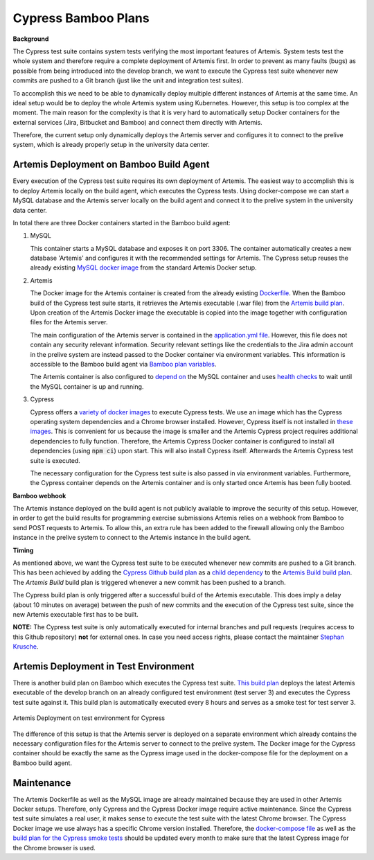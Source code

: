 Cypress Bamboo Plans
====================

**Background**

The Cypress test suite contains system tests verifying the most important features of Artemis. System tests test the whole system and therefore require a complete deployment of Artemis first.
In order to prevent as many faults (bugs) as possible from being introduced into the develop branch, we want to execute the Cypress test suite whenever new commits are pushed to a Git branch (just like the unit and integration test suites).

To accomplish this we need to be able to dynamically deploy multiple different instances of Artemis at the same time. An ideal setup would be to deploy the whole Artemis system using Kubernetes. However, this setup is too complex at the moment.
The main reason for the complexity is that it is very hard to automatically setup Docker containers for the external services (Jira, Bitbucket and Bamboo) and connect them directly with Artemis.

Therefore, the current setup only dynamically deploys the Artemis server and configures it to connect to the prelive system, which is already properly setup in the university data center.

Artemis Deployment on Bamboo Build Agent
----------------------------------------
Every execution of the Cypress test suite requires its own deployment of Artemis. The easiest way to accomplish this is to deploy Artemis locally on the build agent, which executes the Cypress tests.
Using docker-compose we can start a MySQL database and the Artemis server locally on the build agent and connect it to the prelive system in the university data center.

.. figure:: cypress/cypress_bamboo_deployment_diagram.svg
   :align: center
   :alt: Artemis Deployment on Bamboo Build Agent for Cypress
   Artemis Deployment on Bamboo Build Agent for Cypress

In total there are three Docker containers started in the Bamboo build agent:

1. MySQL

   This container starts a MySQL database and exposes it on port 3306. The container automatically creates a new database 'Artemis' and configures it with the recommended settings for Artemis.
   The Cypress setup reuses the already existing `MySQL docker image <https://github.com/ls1intum/Artemis/blob/develop/src/main/docker/mysql.yml>`__ from the standard Artemis Docker setup.

2. Artemis
   
   The Docker image for the Artemis container is created from the already existing `Dockerfile <https://github.com/ls1intum/Artemis/blob/develop/src/main/docker/Dockerfile>`__. When the Bamboo build of the Cypress test suite starts, it retrieves the Artemis executable (.war file) from the `Artemis build plan <https://bamboo.ase.in.tum.de/browse/ARTEMIS-WEBAPP>`_.
   Upon creation of the Artemis Docker image the executable is copied into the image together with configuration files for the Artemis server.
   
   The main configuration of the Artemis server is contained in the `application.yml file <https://github.com/ls1intum/Artemis/blob/develop/src/main/docker/cypress/application.yml>`__.
   However, this file does not contain any security relevant information. Security relevant settings like the credentials to the Jira admin account in the prelive system are instead passed to the Docker container via environment variables.
   This information is accessible to the Bamboo build agent via `Bamboo plan variables <https://confluence.atlassian.com/bamboo/bamboo-variables-289277087.html>`__.
   
   The Artemis container is also configured to `depend on <https://docs.docker.com/compose/compose-file/compose-file-v2/#depends_on>`__ the MySQL container and uses `health checks <https://docs.docker.com/compose/compose-file/compose-file-v2/#healthcheck>`__ to wait until the MySQL container is up and running.

3. Cypress
   
   Cypress offers a `variety of docker images <https://github.com/cypress-io/cypress-docker-images>`__ to execute Cypress tests. We use an image which has the Cypress operating system dependencies and a Chrome browser installed.
   However, Cypress itself is not installed in `these images <https://github.com/cypress-io/cypress-docker-images/tree/master/browsers>`__. This is convenient for us because the image is smaller and the Artemis Cypress project requires additional dependencies to fully function.
   Therefore, the Artemis Cypress Docker container is configured to install all dependencies (using :code:`npm ci`) upon start. This will also install Cypress itself. Afterwards the Artemis Cypress test suite is executed.
   
   The necessary configuration for the Cypress test suite is also passed in via environment variables. Furthermore, the Cypress container depends on the Artemis container and is only started once Artemis has been fully booted.

**Bamboo webhook**

The Artemis instance deployed on the build agent is not publicly available to improve the security of this setup.
However, in order to get the build results for programming exercise submissions Artemis relies on a webhook from Bamboo to send POST requests to Artemis.
To allow this, an extra rule has been added to the firewall allowing only the Bamboo instance in the prelive system to connect to the Artemis instance in the build agent.

**Timing**

As mentioned above, we want the Cypress test suite to be executed whenever new commits are pushed to a Git branch. This has been achieved by adding the `Cypress Github build plan <https://bamboo.ase.in.tum.de/browse/ARTEMIS-AETG>`__ as a `child dependency <https://confluence.atlassian.com/bamboo/setting-up-plan-build-dependencies-289276887.html>`__ to the `Artemis Build build plan <https://bamboo.ase.in.tum.de/browse/ARTEMIS-WEBAPP>`__.
The *Artemis Build* build plan is triggered whenever a new commit has been pushed to a branch.

The Cypress build plan is only triggered after a successful build of the Artemis executable.
This does imply a delay (about 10 minutes on average) between the push of new commits and the execution of the Cypress test suite, since the new Artemis executable first has to be built.

**NOTE:** The Cypress test suite is only automatically executed for internal branches and pull requests (requires access to this Github repository) **not** for external ones. In case you need access rights, please contact the maintainer `Stephan Krusche <https://github.com/krusche>`__.

Artemis Deployment in Test Environment
--------------------------------------
There is another build plan on Bamboo which executes the Cypress test suite. `This build plan <https://bamboo.ase.in.tum.de/chain/viewChain.action?planKey=ARTEMIS-AETBB>`__ deploys the latest Artemis executable of the develop branch on an already configured test environment (test server 3) and executes the Cypress test suite against it.
This build plan is automatically executed every 8 hours and serves as a smoke test for test server 3.

.. figure:: cypress/cypress_test_environment_deployment_diagram.svg
   :align: center
   :alt: Artemis Deployment on test environment for Cypress
   
   Artemis Deployment on test environment for Cypress

The difference of this setup is that the Artemis server is deployed on a separate environment which already contains the necessary configuration files for the Artemis server to connect to the prelive system.
The Docker image for the Cypress container should be exactly the same as the Cypress image used in the docker-compose file for the deployment on a Bamboo build agent.

Maintenance
-----------
The Artemis Dockerfile as well as the MySQL image are already maintained because they are used in other Artemis Docker setups. Therefore, only Cypress and the Cypress Docker image require active maintenance.
Since the Cypress test suite simulates a real user, it makes sense to execute the test suite with the latest Chrome browser. The Cypress Docker image we use always has a specific Chrome version installed.
Therefore, the `docker-compose file <https://github.com/ls1intum/Artemis/blob/develop/src/main/docker/cypress/docker-compose.yml>`__ as well as the `build plan for the Cypress smoke tests <https://bamboo.ase.in.tum.de/build/admin/edit/editBuildDocker.action?buildKey=ARTEMIS-AETBB-QE>`__ should be updated every month to make sure that the latest Cypress image for the Chrome browser is used.
